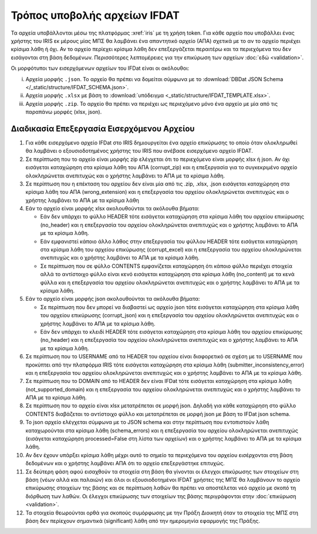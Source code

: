Τρόπος υποβολής αρχείων IFDAT 
=============================

Τα αρχεία υποβάλλονται μέσω της πλατφόρμας :xref:`iris` με τη χρήση token.  Για
κάθε αρχείο που υποβάλλει ένας χρήστης του IRIS εκ μέρους μίας ΜΠΣ θα λαμβάνει
ένα απαντητικό αρχείο (ΑΠΑ) σχετικά με το αν το αρχείο περιέχει κρίσιμα λάθη ή όχι.
Αν το αρχείο περίεχει κρίσιμα λάθη δεν επεξεργάζεται περαιτέρω και τα
περιεχόμενα του δεν εισάγονται στη βάση δεδομένων.  Περισσότερες λεπτομέρειες
για την επικύρωση των αρχείων :doc:`εδώ <validation>`.

Οι μορφότυποι των εισερχόμενων αρχείων του IFDat είναι οι ακόλουθοι: 

i. Αρχεία μορφής ``.json``.  Το αρχείο θα πρέπει να δομείται σύμφωνα με το
   :download:`DBDat JSON Schema </_static/structure/IFDAT_SCHEMA.json>`.

#. Αρχεία μορφής ``.xlsx`` με βάση το :download:`υπόδειγμα <_static/structure/IFDAT_TEMPLATE.xlsx>`.

#. Αρχεία μορφής ``.zip``.  Το αρχείο θα πρέπει να περιέχει ως περιεχόμενο μόνο ένα αρχείο με μία από τις παραπάνω μορφές (xlsx, json).


Διαδικασία Επεξεργασία Εισερχόμενου Αρχείου
-------------------------------------------

1.  Για κάθε εισερχόμενο αρχείο IFDat στο IRIS δημιουργείται ένα αρχείο
    επικύρωσης το οποίο όταν ολοκληρωθεί θα λαμβάνει ο εξουσιοδοτημένος χρήστης
    του IRIS που ανέβασε εισερχόμενο αρχείο IFDAT.

#.  Σε περίπτωση που το αρχείο είναι μορφής zip ελέγχεται ότι το περιεχόμενο
    είναι μορφής xlsx ή json.  Αν όχι εισάγεται καταχώρηση στα κρίσιμα λάθη του
    ΑΠΑ (corrupt_zip) και η επεξεργασία για το συγκεκριμένο αρχείο
    ολοκληρώνεται ανεπιτυχώς και ο χρήστης λαμβάνει το ΑΠΑ με τα κρίσιμα λάθη.

#.  Σε περίπτωση που η επέκταση του αρχείου δεν είναι μία από τις .zip, .xlsx,
    .json εισάγεται καταχώρηση στα κρίσιμα λάθη του ΑΠΑ (wrong_extension) και η
    επεξεργασία του αρχείου ολοκληρώνεται ανεπιτυχώς και ο χρήστης λαμβάνει το ΑΠΑ με τα κρίσιμα λάθη

#.  Εάν το αρχείο είναι μορφής xlsx ακολουθούνται τα ακόλουθα βήματα:

    * Εάν δεν υπάρχει το φύλλο HEADER τότε εισάγεται καταχώρηση στα κρίσιμα
      λάθη του αρχείου επικύρωσης (no_header) και η επεξεργασία του αρχείου
      ολοκληρώνεται ανεπιτυχώς και ο χρήστης λαμβάνει το ΑΠΑ με τα κρίσιμα λάθη.

    * Εάν εμφανιστεί κάποιο άλλο λάθος στην επεξεργασία του φύλλου HEADER τότε
      εισάγεται καταχώρηση στα κρίσιμα λάθη του αρχείου επικύρωσης
      (corrupt_excel) και η επεξεργασία του αρχείου ολοκληρώνεται ανεπιτυχώς και ο χρήστης λαμβάνει το ΑΠΑ με τα κρίσιμα λάθη.

    * Σε περίπτωση που σε φύλλο CONTENTS εμφανίζεται καταχώρηση ότι κάποιο
      φύλλο περιέχει στοιχεία αλλά το αντίστοιχο φύλλο είναι κενό εισάγεται
      καταχώρηση στα κρίσιμα λάθη (no_content) με τα κενά φύλλα και η
      επεξεργασία του αρχείου ολοκληρώνεται ανεπιτυχώς και ο χρήστης λαμβάνει το ΑΠΑ με τα κρίσιμα λάθη.

#.  Εάν το αρχείο είναι μορφής json ακολουθούνται τα ακόλουθα βήματα:

    * Σε περίπτωση που δεν μπορεί να διαβαστεί ως αρχείο json τότε εισάγεται
      καταχώρηση στα κρίσιμα λάθη του αρχείου επικύρωσης (corrupt_json) και η
      επεξεργασία του αρχείου ολοκληρώνεται ανεπιτυχώς και ο χρήστης λαμβάνει το ΑΠΑ με τα κρίσιμα λάθη.
    
    * Εάν δεν υπάρχει το κλειδί HEADER τότε εισάγεται καταχώρηση στα κρίσιμα
      λάθη του αρχείου επικύρωσης (no_header) και η επεξεργασία του αρχείου
      ολοκληρώνεται ανεπιτυχώς και ο χρήστης λαμβάνει το ΑΠΑ με τα κρίσιμα λάθη.

#.  Σε περίπτωση που το USERNAME από τα HEADER του αρχείου είναι
    διαφορετικό σε σχέση με το USERNAME που προκύπτει από την πλατφόρμα IRIS τότε εισάγεται
    καταχώρηση στα κρίσιμα λάθη (submitter_inconsistency_error) και η
    επεξεργασία του αρχείου ολοκληρώνεται ανεπιτυχώς και ο χρήστης λαμβάνει το ΑΠΑ με τα κρίσιμα λάθη.

#.  Σε περίπτωση που το DOMAIN από το HEADER δεν είναι IFDat τότε εισάγεται
    καταχώρηση στα κρίσιμα λάθη (not_supported_domain) και η επεξεργασία του
    αρχείου ολοκληρώνεται ανεπιτυχώς και ο χρήστης λαμβάνει το ΑΠΑ με τα κρίσιμα λάθη.

#.  Σε περίπτωση που το αρχείο είναι xlsx μετατρέπεται σε μορφή json.  Δηλαδή
    για κάθε καταχώρηση στο φύλλο CONTENTS διαβάζεται το αντίστοιχο φύλλο και
    μετατρέπεται σε μορφή json με βάση το IFDat json schema.

#.  Το json αρχείο ελέγχεται σύμφωνα με το JSON schema και στην περίπτωση που
    εντοπιστούν λάθη καταχωρούνται στα κρίσιμα λάθη (schema_errors) και η
    επεξεργασία του αρχείου ολοκληρώνεται ανεπιτυχώς (εισάγεται καταχώρηση
    processed=False στη λίστα των αρχείων) και ο χρήστης λαμβάνει το ΑΠΑ με τα κρίσιμα λάθη.

#.  Αν δεν έχουν υπάρξει κρίσιμα λάθη μέχρι αυτό το σημείο τα περιεχόμενα του αρχείου εισέρχονται στη βάση δεδομένων και ο χρήστης λαμβάνει ΑΠΑ ότι το αρχείο επεξεργάστηκε επιτυχώς. 

#.  Σε δεύτερη φάση αφού εισαχθούν τα στοιχεία στη βάση θα γίνονται οι έλεγχοι επικύρωσης των στοιχείων στη βάση (νέων αλλά και παλαιών) και όλοι οι εξουσιοδοτημένοι IFDAT χρήστες της ΜΠΣ θα λαμβάνουν το αρχείο επικύρωσης στοιχείων της βάσης και σε περίπτωση λαθών θα πρέπει να αποστέλεται νεό αρχείο με σκοπό τη διόρθωση των λαθών.  Οι έλεγχοι επικύρωσης των στοιχείων της βάσης περιγράφονται στην :doc:`επικύρωση <validation>`.

#.  Τα στοιχεία θεωρούνται ορθά για σκοπούς συμόρφωσης με την Πράξη Διοικητή όταν τα στοιχεία της ΜΠΣ στη βάση δεν περίεχουν σημαντικά (significant) λάθη από την ημερομηνία εφαρμογής της Πράξης.


.. #.  Τα εισαγόμενα στοιχεία ανά δομή δεδομένων μετατρέπονται σε πίνακες δομής
..     βάσης δεδομένων όπου τα πεδία για τη πηγή των στοιχείων προκύπτουν από το
..     HEADER.  Σε περίπτωση που για μια δομή δεδομένων υπάρχουν ήδη στοιχεία από
..     προηγούμενα προς επεξεργασία αρχεία τότε τα νέα στοιχεία συνενώνονται με τα
..     προηγούμενα.
..
.. #.  Για κάθε πίνακα εάν δεν υπάρχει το STATUS ATTRIBUTE για κάθε μεταβλητή με
..     τιμή τότε συμπληρώνεται αυτόματα η τιμή Α για το STATUS ATTRIBUTE εκτός εάν
..     έχουν συμπληρωθεί οι ειδικές τιμές MINDATE=1678-01-01 ή '-' για μεταβλητές
..     τύπου DATE ή non-DATE αντίστοιχα όπου συμπληρώνεται η ειδική τιμή '-'
..     (not-set) για το αντίστοιχο χαρακτηριστικό.
..
.. #.  Εάν ο πίνακας περιλαμβάνει τη διάσταση VLD_FRM και η διάσταση VLD_FRM δεν
..     έχει συμπληρωθεί για κάποια παρατήρηση τότε συμπληρώνεται αυτόματα το
..     MINDATE που υποστηρίζει το backend.  Για παράδειγμα στην Python το
..     MINDATE=1678-01-01.
..
.. #.  Εάν ο πίνακας περιλαμβάνει τη διάσταση VLD_T και η διάσταση VLD_T δεν έχει
..     συμπληρωθεί για κάποια παρατήρηση τότε συμπληρώνεται αυτόματα το MAXDATE
..     που υποστηρίζει το backend.  Για παράδειγμα στην Python το
..     MAXDATE=2200-12-31.
..
.. #.  Πρώτα επεξεργάζονται και εισάγονται στη βάση οι "alias" πίνακες και ύστερα
..     οι υπόλοιποι.  Είναι προτιμότερο στοιχεία με συμπληρωμένους τους alias
..     πίνακες να υποβάλλονται έως ξεχωριστό αρχείο και να μην συνδυάζονται με
..     συμπληρωμένους κάποιους από τους υπόλοιπους πίνακες.  Σε περίπτωση που
..     γίνει συνδυασμός οι μη alias πίνακες δεν θα λαμβάνουν υπόψη τα νέα στοιχεία
..     των "alias" πινάκων.  Για τους μη alias πίνακες αντικαθίστανται οι
..     αναγνωριστικοί κωδικοί που έχουν alias με το alias authoritative record.
..
.. #.  Για κάθε εισερχόμενο πίνακα επιλέγονται τα υφιστάμενα στοιχεία της πιο
..     πρόσφατης έκδοσης για όλες τις πηγές για τις οντότητες που υποβάλλονται νέα
..     στοιχεία.  Εάν ο πίνακας στις διαστάσεις του περιλαμβάνει άνω του ενός
..     είδος οντοτήτων επιλέγονται όλα τα στοιχεία για τις οντότητες του πρώτου
..     είδους.  Για παράδειγμα εάν στις διαστάσεις περιέχονται οι διαστάσεις LID,
..     RID επιλέγεται το σύνολο της πληροφόρησης για την διάσταση LID.  Η επιλογή
..     μπορεί να γίνει είτε μέσω του API χρησιμοποιώντας τον προορισμό των πιο
..     πρόσφατων στοιχείων ανά πηγή είτε κατευθείαν από τη βάση.
..
.. #.  Για τα επιλεγμένα υφιστάμενα στοιχεία για κάθε μεταβλητή όπου το STATUS
..     είναι ίσο με '-' η τιμή της μεταβλητής αντικαθίσταται με τιμή None (κάποιο
..     είδος None που δηλώνει ότι η μεταβλητή δεν είναι συμπληρωμένη).
..
.. #.  Δημιουργούνται τρία αντίγραφα του νέου εισερχόμενου πίνακα.  Στο πρώτο
..     αντίγραφο αντικαθίσταται η τιμή του πεδίου SRC_USR με την authoritative
..     τιμή του SRC_USR.  Στο δεύτερο αντίγραφο αντικαθίσταται η τιμή του
..     SRC_ORG με την authoritative τιμή του SRC_ORG και στο τρίτο αντίγραφο
..     αντικαθίσταται η τιμή τόσο του SRC_USR όσο και του SRC_ORG με τις
..     authoritative τιμές.  Οι authoritative τιμές του SRC_ORG και του SRC_USR
..     μπορεί να είναι το '0' ή το ''.  Τα τρία αντίγραφα προσθέτονται στο νέο
..     εισερχόμενο πίνακα.
..
.. #.  Διπλότυπες εγγραφές με βάση τις διαστάσεις διαγράφονται και αυτή που
..     παραμένει διατηρεί τις τελευταίες τιμές των μεταβλητών.  Στις γενικές
..     οδηγίες δίδονται παραδείγματα.
..
.. #.  Προσθέτονται στο νέο πίνακα ως κενά τα measures και τα attributes τα οποία
..     δεν έχουν αναγγελθεί και είναι προαιρετικά σύμφωνα με το schema.
..
.. #.  Για τους πίνακες που περιέχουν στις διαστάσεις τους τα πεδία VLD_FRM και
..     VLD_T οι νέοι και οι υφιστάμενοι πίνακες ζυγοσταθμίζονται έτσι ώστε να
..     έχουν ενιαίες διαστάσεις και συμπληρώνονται τα κενά στις παρατηρήσεις.
..     Περισσότερες πληροφορίες στις γενικές οδηγίες.  
..
.. #.  Κενές τιμές στο νέο πίνακα καλύπτονται από μη κενές τιμές από τον
..     υφιστάμενο και υπολογίζεται το νέο authoritative record.
..
.. #.  Στην περίπτωση που υπάρχουν αλλαγές σε σχέση με τον υφιστάμενο πίνακα
..     φορτώνονται οι αλλαγές στη βάση. 
..
.. #.  Αφού ολοκληρωθεί η επεξεργασία των στοιχείων για κάθε πίνακα του αρχείου
..     τότε συμπληρώνεται η ένδειξη processed=True στο αρχείο επικύρωσης και τα
..     στοιχεία της επικύρωσης φορτώνονται στη βάση επικύρωσης.
